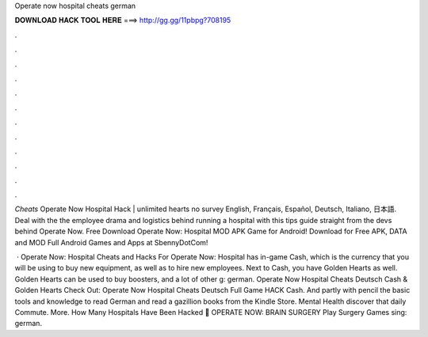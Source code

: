 Operate now hospital cheats german



𝐃𝐎𝐖𝐍𝐋𝐎𝐀𝐃 𝐇𝐀𝐂𝐊 𝐓𝐎𝐎𝐋 𝐇𝐄𝐑𝐄 ===> http://gg.gg/11pbpg?708195



.



.



.



.



.



.



.



.



.



.



.



.

*Cheats* Operate Now Hospital Hack | unlimited hearts no survey English, Français, Español, Deutsch, Italiano, 日本語. Deal with the the employee drama and logistics behind running a hospital with this tips guide straight from the devs behind Operate Now. Free Download Operate Now: Hospital MOD APK Game for Android! Download for Free APK, DATA and MOD Full Android Games and Apps at SbennyDotCom!

 · Operate Now: Hospital Cheats and Hacks For Operate Now: Hospital has in-game Cash, which is the currency that you will be using to buy new equipment, as well as to hire new employees. Next to Cash, you have Golden Hearts as well. Golden Hearts can be used to buy boosters, and a lot of other g: german. Operate Now Hospital Cheats Deutsch Cash & Golden Hearts Check Out:  Operate Now Hospital Cheats Deutsch Full Game HACK Cash. And partly with pencil the basic tools and knowledge to read German and read a gazillion books from the Kindle Store. Mental Health discover that daily Commute. More. How Many Hospitals Have Been Hacked 🎊 OPERATE NOW: BRAIN SURGERY Play Surgery Games sing: german.
